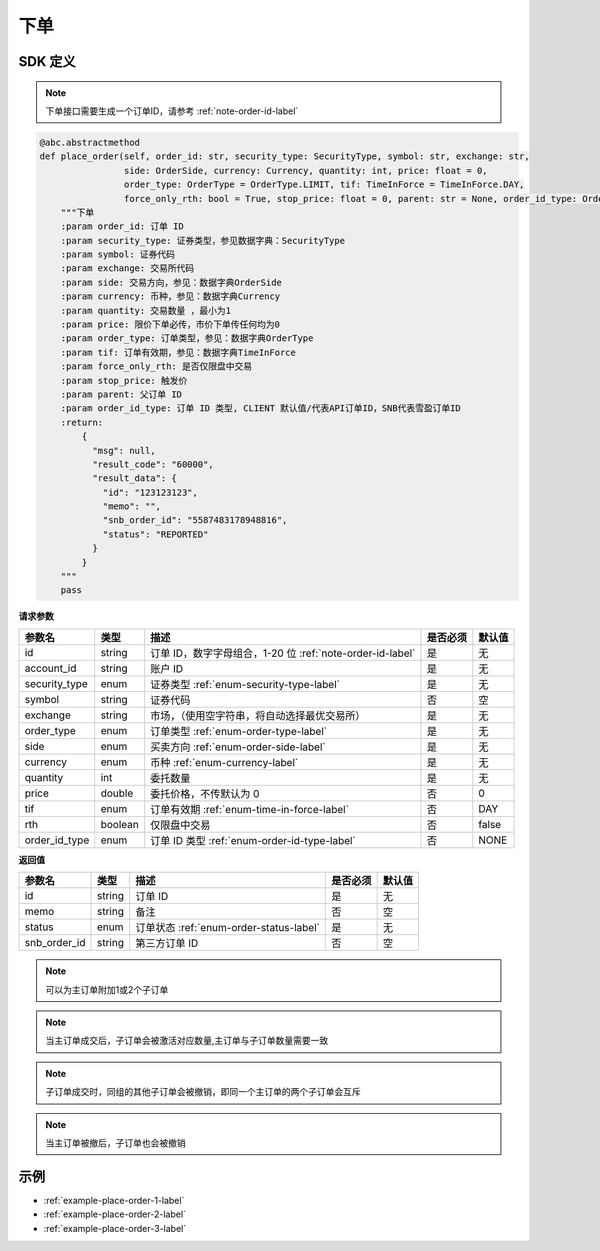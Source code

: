 .. _api-place-order-label:

下单
==========

SDK 定义
-----------------------

.. note::
    下单接口需要生成一个订单ID，请参考 :ref:`note-order-id-label`

.. code-block:: python

    @abc.abstractmethod
    def place_order(self, order_id: str, security_type: SecurityType, symbol: str, exchange: str,
                    side: OrderSide, currency: Currency, quantity: int, price: float = 0,
                    order_type: OrderType = OrderType.LIMIT, tif: TimeInForce = TimeInForce.DAY,
                    force_only_rth: bool = True, stop_price: float = 0, parent: str = None, order_id_type: OrderIdType = OrderIdType.CLIENT):
        """下单
        :param order_id: 订单 ID
        :param security_type: 证券类型，参见数据字典：SecurityType
        :param symbol: 证券代码
        :param exchange: 交易所代码
        :param side: 交易方向，参见：数据字典OrderSide
        :param currency: 币种，参见：数据字典Currency
        :param quantity: 交易数量 ，最小为1
        :param price: 限价下单必传，市价下单传任何均为0
        :param order_type: 订单类型，参见：数据字典OrderType
        :param tif: 订单有效期，参见：数据字典TimeInForce
        :param force_only_rth: 是否仅限盘中交易
        :param stop_price: 触发价
        :param parent: 父订单 ID
        :param order_id_type: 订单 ID 类型, CLIENT 默认值/代表API订单ID，SNB代表雪盈订单ID
        :return:
            {
              "msg": null,
              "result_code": "60000",
              "result_data": {
                "id": "123123123",
                "memo": "",
                "snb_order_id": "5587483178948816",
                "status": "REPORTED"
              }
            }
        """
        pass

**请求参数**

==================== ==================== ================================================================================ ==================== ====================
参数名                  类型                  描述                                                                            是否必须                默认值
==================== ==================== ================================================================================ ==================== ====================
id                   string                订单 ID，数字字母组合，1-20 位 :ref:`note-order-id-label`                            是                   无
account_id           string                账户 ID                                                                           是                   无
security_type        enum                  证券类型 :ref:`enum-security-type-label`                                           是                   无
symbol               string                证券代码                                                                           否                   空
exchange             string                市场，（使用空字符串，将自动选择最优交易所）                                             是                   无
order_type           enum                  订单类型 :ref:`enum-order-type-label`                                              是                   无
side                 enum                  买卖方向 :ref:`enum-order-side-label`                                              是                   无
currency             enum                  币种 :ref:`enum-currency-label`                                                   是                   无
quantity             int                   委托数量                                                                           是                   无
price                double                委托价格，不传默认为 0                                                               否                    0
tif                  enum                  订单有效期 :ref:`enum-time-in-force-label`                                         否                   DAY
rth                  boolean               仅限盘中交易                                                                       否                   false
order_id_type        enum                  订单 ID 类型 :ref:`enum-order-id-type-label`                                       否                   NONE
==================== ==================== ================================================================================ ==================== ====================

**返回值**

==================== ==================== ================================================================================ ==================== ====================
参数名                  类型                  描述                                                                            是否必须                默认值
==================== ==================== ================================================================================ ==================== ====================
id                    string                订单 ID                                                                           是                   无
memo                  string                备注                                                                              否                   空
status                enum                  订单状态 :ref:`enum-order-status-label`                                            是                   无
snb_order_id          string                第三方订单 ID                                                                      否                   空
==================== ==================== ================================================================================ ==================== ====================

.. note::
    可以为主订单附加1或2个子订单

.. note::
    当主订单成交后，子订单会被激活对应数量,主订单与子订单数量需要一致

.. note::
    子订单成交时，同组的其他子订单会被撤销，即同一个主订单的两个子订单会互斥

.. note::
    当主订单被撤后，子订单也会被撤销

示例
-----------------------

-  :ref:`example-place-order-1-label`
-  :ref:`example-place-order-2-label`
-  :ref:`example-place-order-3-label`